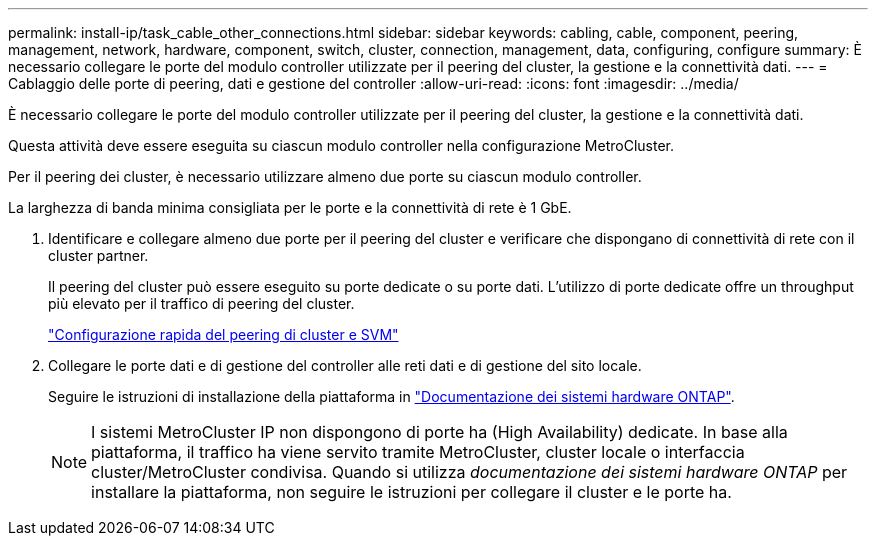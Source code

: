 ---
permalink: install-ip/task_cable_other_connections.html 
sidebar: sidebar 
keywords: cabling, cable, component, peering, management, network, hardware, component, switch, cluster, connection, management, data, configuring, configure 
summary: È necessario collegare le porte del modulo controller utilizzate per il peering del cluster, la gestione e la connettività dati. 
---
= Cablaggio delle porte di peering, dati e gestione del controller
:allow-uri-read: 
:icons: font
:imagesdir: ../media/


[role="lead"]
È necessario collegare le porte del modulo controller utilizzate per il peering del cluster, la gestione e la connettività dati.

Questa attività deve essere eseguita su ciascun modulo controller nella configurazione MetroCluster.

Per il peering dei cluster, è necessario utilizzare almeno due porte su ciascun modulo controller.

La larghezza di banda minima consigliata per le porte e la connettività di rete è 1 GbE.

. Identificare e collegare almeno due porte per il peering del cluster e verificare che dispongano di connettività di rete con il cluster partner.
+
Il peering del cluster può essere eseguito su porte dedicate o su porte dati. L'utilizzo di porte dedicate offre un throughput più elevato per il traffico di peering del cluster.

+
http://docs.netapp.com/ontap-9/topic/com.netapp.doc.exp-clus-peer/home.html["Configurazione rapida del peering di cluster e SVM"]

. Collegare le porte dati e di gestione del controller alle reti dati e di gestione del sito locale.
+
Seguire le istruzioni di installazione della piattaforma in https://docs.netapp.com/us-en/ontap-systems/["Documentazione dei sistemi hardware ONTAP"^].

+

NOTE: I sistemi MetroCluster IP non dispongono di porte ha (High Availability) dedicate. In base alla piattaforma, il traffico ha viene servito tramite MetroCluster, cluster locale o interfaccia cluster/MetroCluster condivisa. Quando si utilizza _documentazione dei sistemi hardware ONTAP_ per installare la piattaforma, non seguire le istruzioni per collegare il cluster e le porte ha.



